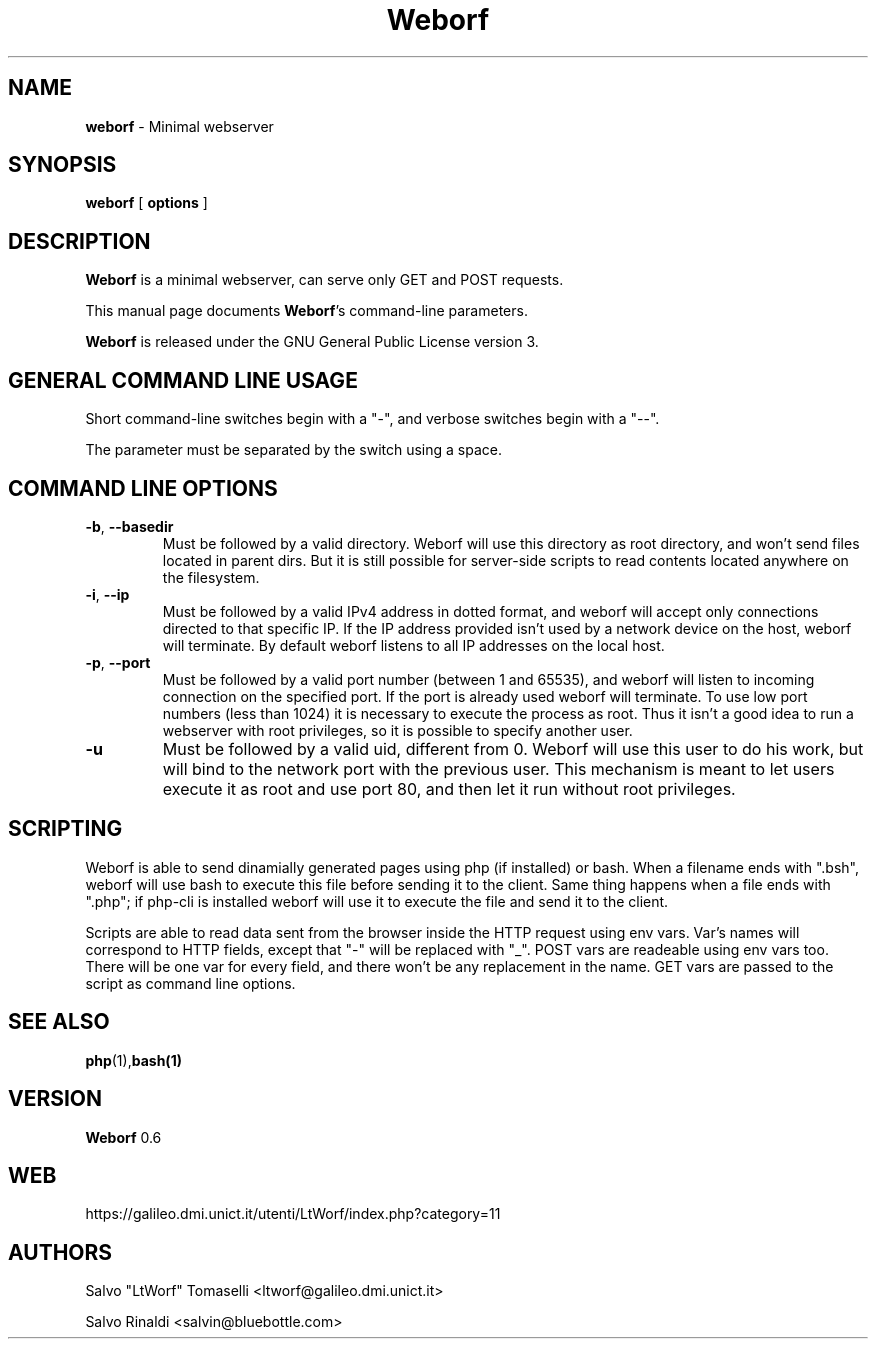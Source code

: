.TH Weborf 0.6 "Feb 10, 2008"

.SH NAME
.B weborf
\- Minimal webserver

.SH SYNOPSIS
.B "weborf "
[
.B options
]

.SH DESCRIPTION
\fBWeborf\fP  is a minimal webserver, can serve only GET and POST requests.

This manual page documents \fBWeborf\fP's command-line parameters.

\fBWeborf\fP is released under the GNU General Public License version 3.
.PP

.SH GENERAL COMMAND LINE USAGE

Short command-line switches begin with a "-", and verbose switches begin with a "--".

 The parameter must be separated by the switch using a space.

.SH COMMAND LINE OPTIONS

.TP
\fB\-b\fR, \fB\-\-basedir\fR
Must be followed by a valid directory. Weborf will use this directory as root directory, and won't send files located in parent dirs. But it is still possible for server-side scripts to read contents located anywhere on the filesystem.

.TP
\fB\-i\fR, \fB\-\-ip\fR
Must be followed by a valid IPv4 address in dotted format, and weborf will accept only connections directed to that specific IP.
If the IP address provided isn't used by a network device on the host, weborf will terminate.
By default weborf listens to all IP addresses on the local host.

.TP
\fB\-p\fR, \fB\-\-port\fR
Must be followed by a valid port number (between 1 and 65535), and weborf will listen to incoming connection on the specified port.
If the port is already used weborf will terminate.
To use low port numbers (less than 1024) it is necessary to execute the process as root. Thus it isn't a good idea to run a webserver with root privileges, so it is possible to specify another user.

.TP
\fB\-u\fR
Must be followed by a valid uid, different from 0. Weborf will use this user to do his work, but will bind to the network port with the previous user. This mechanism is meant to let users execute it as root and use port 80, and then let it run without root privileges.


.SH SCRIPTING
Weborf is able to send dinamially generated pages using php (if installed) or bash.
When a filename ends with ".bsh", weborf will use bash to execute this file before sending it to the client.
Same thing happens when a file ends with ".php"; if php-cli is installed weborf will use it to execute the file and send it to the client.

Scripts are able to read data sent from the browser inside the HTTP request using env vars. Var's names will correspond to HTTP fields, except that "-" will be replaced with "_".
POST vars are readeable using env vars too. There will be one var for every field, and there won't be any replacement in the name.
GET vars are passed to the script as command line options.

.SH "SEE ALSO"
.BR php (1), bash(1)

.SH VERSION
\fBWeborf\fP 0.6

.SH WEB
https://galileo.dmi.unict.it/utenti/LtWorf/index.php?category=11

.SH AUTHORS
Salvo "LtWorf" Tomaselli <ltworf@galileo.dmi.unict.it>

Salvo Rinaldi <salvin@bluebottle.com>
